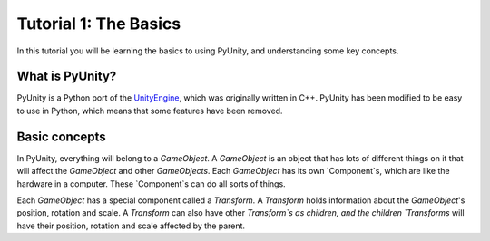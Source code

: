 ======================
Tutorial 1: The Basics
======================

In this tutorial you will be learning
the basics to using PyUnity, and
understanding some key concepts.

What is PyUnity?
================
PyUnity is a Python port of the
UnityEngine_, which was originally written
in C++. PyUnity has been modified to be
easy to use in Python, which means that
some features have been removed.

.. _UnityEngine: https://unity.com/

Basic concepts
==============
In PyUnity, everything will belong to a
`GameObject`. A `GameObject` is an object that
has lots of different things on it that will
affect the `GameObject` and other `GameObjects`.
Each `GameObject` has its own `Component`s, which
are like the hardware in a computer. These
`Component`s can do all sorts of things.

Each `GameObject` has a special component called
a `Transform`. A `Transform` holds information about
the `GameObject`'s position, rotation and scale.
A `Transform` can also have other `Transform`s as
children, and the children `Transforms` will have
their position, rotation and scale affected by
the parent.
